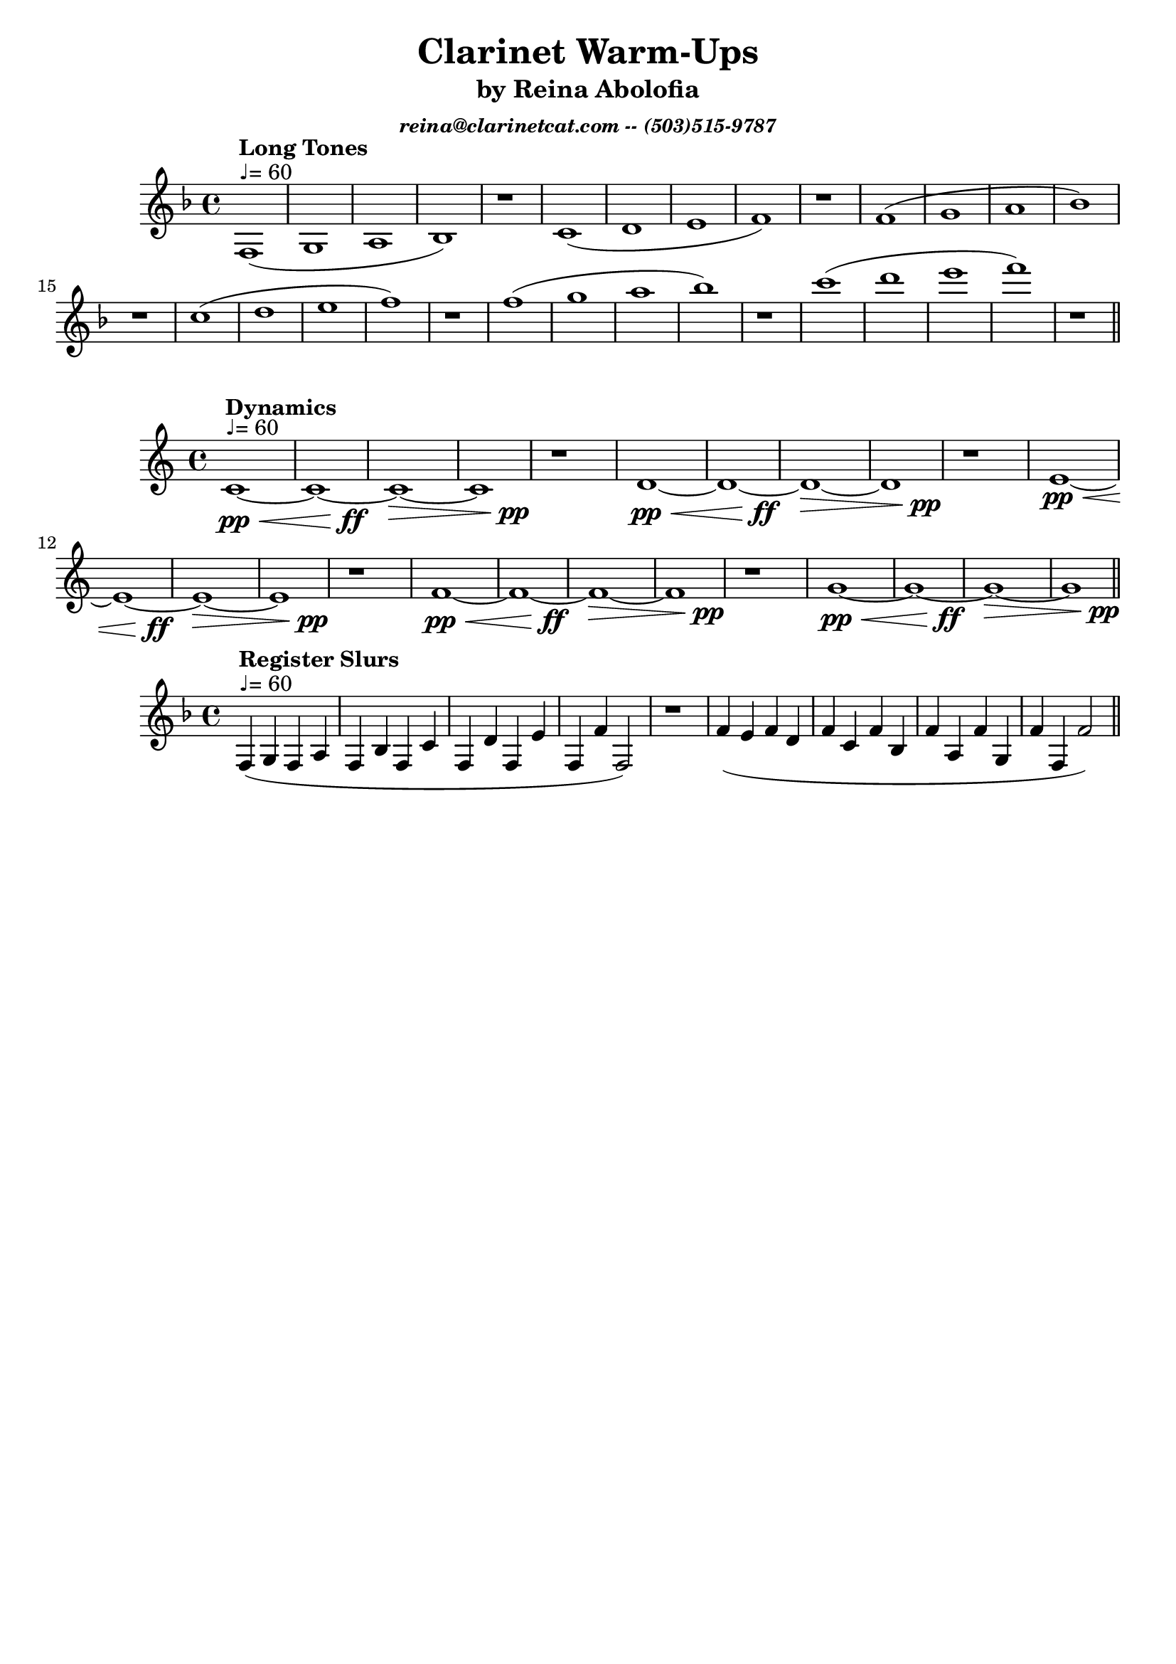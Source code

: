 \version "2.15.39"  % necessary for upgrading to future LilyPond versions.

\header{
title = "Clarinet Warm-Ups"
subtitle = "by Reina Abolofia"
subsubtitle = \markup{ \italic "reina@clarinetcat.com -- (503)515-9787" }
tagline = ""
}


{
\key f \major
f1^"♩= 60"^\markup{ \bold "Long Tones" } (g a bes) r
c' (d' e' f') r
f' (g' a' bes') r
c'' (d'' e'' f'') r
f'' (g'' a'' bes'') r
c''' (d''' e''' f''') r
\bar "||"
}


{
c'1~^"♩= 60"^\markup{ \bold "Dynamics" }\pp\<
<< c'1~ { s4 s4 s4 s4\ff} >>
c'1\>~
<< c'1 { s4 s4 s4 s4\pp } >>
r1

d'1~\pp\<
<< d'1~ { s4 s4 s4 s4\ff} >>
d'1\>~
<< d'1 { s4 s4 s4 s4\pp } >>
r1

e'1~\pp\<
<< e'1~ { s4 s4 s4 s4\ff} >>
e'1\>~
<< e'1 { s4 s4 s4 s4\pp } >>
r1

f'1~\pp\<
<< f'1~ { s4 s4 s4 s4\ff} >>
f'1\>~
<< f'1 { s4 s4 s4 s4\pp } >>
r1

g'1~\pp\<
<< g'1~ { s4 s4 s4 s4\ff} >>
g'1\>~
<< g'1 { s4 s4 s4 s4\pp } >>

\bar "||"
}


{
\key f \major
f4^"♩= 60"^\markup{ \bold "Register Slurs" } (g f a f bes f c' f d' f e' f f' f2) r1
f'4 (e' f' d' f' c' f' bes f' a f' g f' f f'2)
\bar "||"
}
